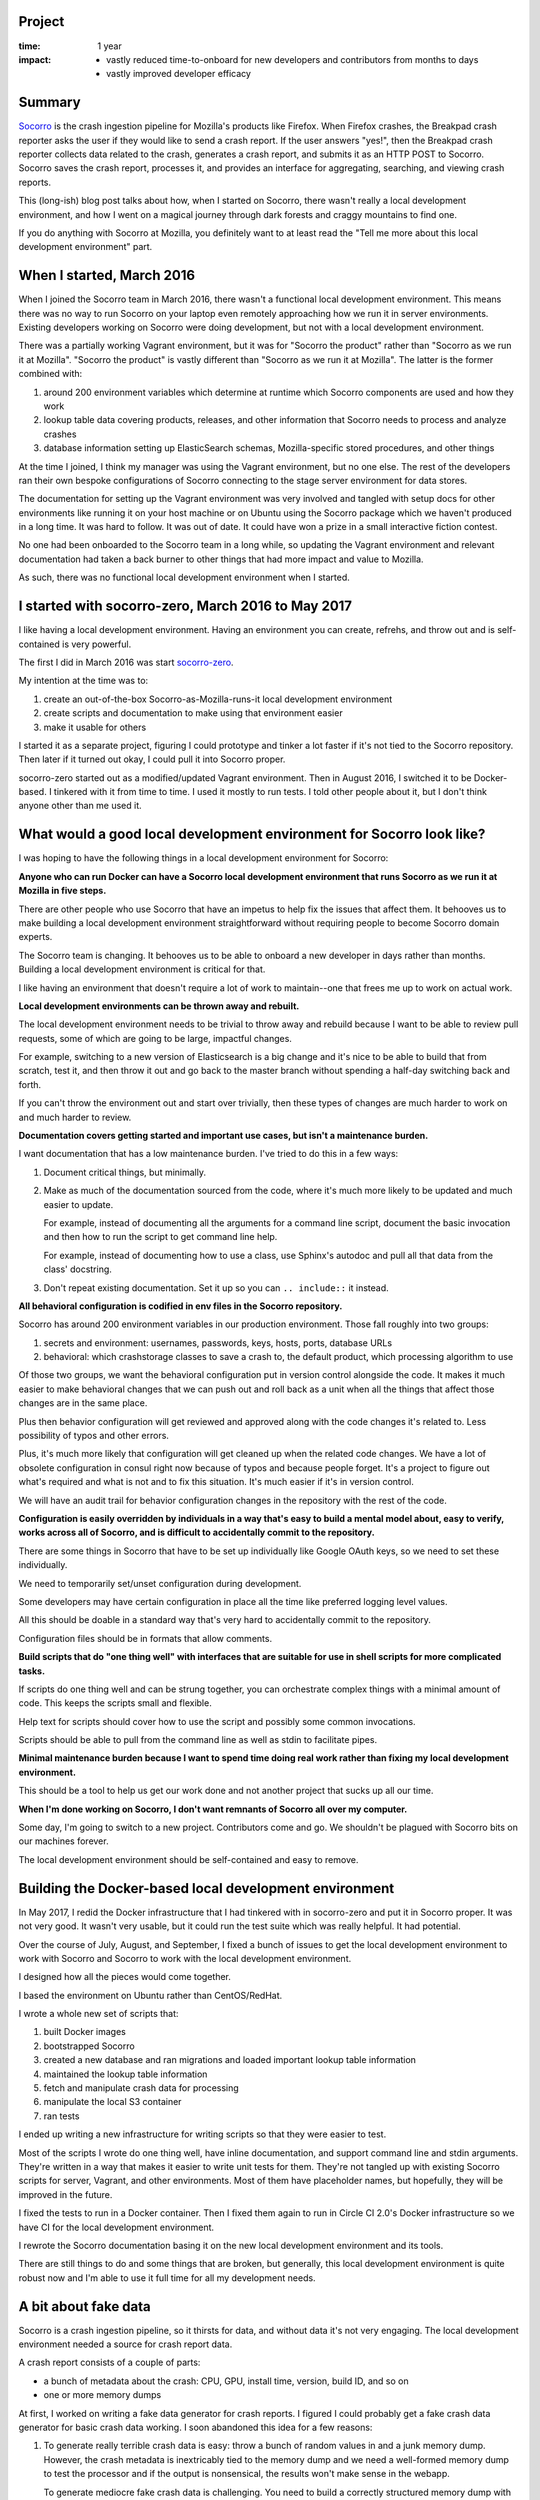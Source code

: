 .. title: Socorro local development environment: retrospective (2017)
.. slug: socorro_dev_env
.. date: 2017-09-20 12:34
.. tags: mozilla, work, socorro, dev, story, retrospective

Project
=======

:time: 1 year
:impact:
    * vastly reduced time-to-onboard for new developers and contributors from months to days
    * vastly improved developer efficacy


Summary
=======

`Socorro <https://github.com/mozilla-services/socorro>`__ is the crash ingestion
pipeline for Mozilla's products like Firefox. When Firefox crashes, the Breakpad
crash reporter asks the user if they would like to send a crash report. If
the user answers "yes!", then the Breakpad crash reporter collects data related
to the crash, generates a crash report, and submits it as an HTTP
POST to Socorro. Socorro saves the crash report, processes it, and provides an
interface for aggregating, searching, and viewing crash reports.

This (long-ish) blog post talks about how, when I started on Socorro, there
wasn't really a local development environment, and how I went on a magical
journey through dark forests and craggy mountains to find one.

If you do anything with Socorro at Mozilla, you definitely want to at least read
the "Tell me more about this local development environment" part.


.. TEASER_END

When I started, March 2016
==========================

When I joined the Socorro team in March 2016, there wasn't a functional local
development environment. This means there was no way to run Socorro on your
laptop even remotely approaching how we run it in server environments. Existing
developers working on Socorro were doing development, but not with a local
development environment.

There was a partially working Vagrant environment, but it was for "Socorro the
product" rather than "Socorro as we run it at Mozilla". "Socorro the product"
is vastly different than "Socorro as we run it at Mozilla". The latter is the
former combined with:

1. around 200 environment variables which determine at runtime which Socorro
   components are used and how they work

2. lookup table data covering products, releases, and other information that
   Socorro needs to process and analyze crashes

3. database information setting up ElasticSearch schemas, Mozilla-specific
   stored procedures, and other things

At the time I joined, I think my manager was using the Vagrant environment, but
no one else. The rest of the developers ran their own bespoke configurations of
Socorro connecting to the stage server environment for data stores.

The documentation for setting up the Vagrant environment was very involved and
tangled with setup docs for other environments like running it on your host
machine or on Ubuntu using the Socorro package which we haven't produced in a
long time. It was hard to follow. It was out of date. It could have won a prize
in a small interactive fiction contest.

No one had been onboarded to the Socorro team in a long while, so updating
the Vagrant environment and relevant documentation had taken a back burner to
other things that had more impact and value to Mozilla.

As such, there was no functional local development environment when I started.


I started with socorro-zero, March 2016 to May 2017
===================================================

I like having a local development environment. Having an environment you can
create, refrehs, and throw out and is self-contained is very powerful.

The first I did in March 2016 was start `socorro-zero
<https://github.com/willkg/socorro-zero/>`__.

My intention at the time was to:

1. create an out-of-the-box Socorro-as-Mozilla-runs-it local development
   environment

2. create scripts and documentation to make using that environment easier

3. make it usable for others

I started it as a separate project, figuring I could prototype and tinker a lot
faster if it's not tied to the Socorro repository. Then later if it turned out
okay, I could pull it into Socorro proper.

socorro-zero started out as a modified/updated Vagrant environment. Then in
August 2016, I switched it to be Docker-based. I tinkered with it from time to
time. I used it mostly to run tests. I told other people about it, but I don't
think anyone other than me used it.


What would a good local development environment for Socorro look like?
======================================================================

I was hoping to have the following things in a local development environment for
Socorro:

**Anyone who can run Docker can have a Socorro local development environment
that runs Socorro as we run it at Mozilla in five steps.**

There are other people who use Socorro that have an impetus to help fix the
issues that affect them. It behooves us to make building a local development
environment straightforward without requiring people to become Socorro
domain experts.

The Socorro team is changing. It behooves us to be able to onboard a new
developer in days rather than months. Building a local development environment
is critical for that.

I like having an environment that doesn't require a lot of work to
maintain--one that frees me up to work on actual work.


**Local development environments can be thrown away and rebuilt.**

The local development environment needs to be trivial to throw away and rebuild
because I want to be able to review pull requests, some of which are going to be
large, impactful changes.

For example, switching to a new version of Elasticsearch is a big change and
it's nice to be able to build that from scratch, test it, and then throw it out
and go back to the master branch without spending a half-day switching back and
forth.

If you can't throw the environment out and start over trivially, then these
types of changes are much harder to work on and much harder to review.


**Documentation covers getting started and important use cases, but isn't a
maintenance burden.**

I want documentation that has a low maintenance burden. I've tried to do this
in a few ways:

1. Document critical things, but minimally.

2. Make as much of the documentation sourced from the code, where it's much more
   likely to be updated and much easier to update.

   For example, instead of documenting all the arguments for a command line
   script, document the basic invocation and then how to run the script to get
   command line help.

   For example, instead of documenting how to use a class, use Sphinx's autodoc
   and pull all that data from the class' docstring.

3. Don't repeat existing documentation. Set it up so you can ``.. include::``
   it instead.


**All behavioral configuration is codified in env files in the Socorro
repository.**

Socorro has around 200 environment variables in our production environment.
Those fall roughly into two groups:

1. secrets and environment: usernames, passwords, keys, hosts, ports, database
   URLs

2. behavioral: which crashstorage classes to save a crash to, the default
   product, which processing algorithm to use


Of those two groups, we want the behavioral configuration put in version control
alongside the code. It makes it much easier to make behavioral changes that we
can push out and roll back as a unit when all the things that affect those
changes are in the same place.

Plus then behavior configuration will get reviewed and approved along with the
code changes it's related to. Less possibility of typos and other errors.

Plus, it's much more likely that configuration will get cleaned up when the related
code changes. We have a lot of obsolete configuration in consul right now
because of typos and because people forget. It's a project to figure out what's
required and what is not and to fix this situation. It's much easier if it's in
version control.

We will have an audit trail for behavior configuration changes in the repository
with the rest of the code.


**Configuration is easily overridden by individuals in a way that's easy to build
a mental model about, easy to verify, works across all of Socorro, and is
difficult to accidentally commit to the repository.**

There are some things in Socorro that have to be set up individually like Google
OAuth keys, so we need to set these individually.

We need to temporarily set/unset configuration during development.

Some developers may have certain configuration in place all the time like
preferred logging level values.

All this should be doable in a standard way that's very hard to accidentally
commit to the repository.

Configuration files should be in formats that allow comments.


**Build scripts that do "one thing well" with interfaces that are suitable for
use in shell scripts for more complicated tasks.**

If scripts do one thing well and can be strung together, you can orchestrate
complex things with a minimal amount of code. This keeps the scripts small and
flexible.

Help text for scripts should cover how to use the script and possibly some
common invocations.

Scripts should be able to pull from the command line as well as stdin to
facilitate pipes.


**Minimal maintenance burden because I want to spend time doing real work rather
than fixing my local development environment.**

This should be a tool to help us get our work done and not another project that
sucks up all our time.


**When I'm done working on Socorro, I don't want remnants of Socorro all over my
computer.**

Some day, I'm going to switch to a new project. Contributors come and go. We
shouldn't be plagued with Socorro bits on our machines forever.

The local development environment should be self-contained and easy to remove.


Building the Docker-based local development environment
=======================================================

In May 2017, I redid the Docker infrastructure that I had tinkered with in
socorro-zero and put it in Socorro proper. It was not very good. It wasn't very
usable, but it could run the test suite which was really helpful. It had
potential.

Over the course of July, August, and September, I fixed a bunch of issues to
get the local development environment to work with Socorro and Socorro to work
with the local development environment.

I designed how all the pieces would come together.

I based the environment on Ubuntu rather than CentOS/RedHat.

I wrote a whole new set of scripts that:

1. built Docker images
2. bootstrapped Socorro
3. created a new database and ran migrations and loaded important lookup table
   information
4. maintained the lookup table information
5. fetch and manipulate crash data for processing
6. manipulate the local S3 container
7. ran tests

I ended up writing a new infrastructure for writing scripts so that they were
easier to test.

Most of the scripts I wrote do one thing well, have inline documentation, and
support command line and stdin arguments. They're written in a way that makes it
easier to write unit tests for them. They're not tangled up with existing
Socorro scripts for server, Vagrant, and other environments. Most of them have
placeholder names, but hopefully, they will be improved in the future.

I fixed the tests to run in a Docker container. Then I fixed them again to run
in Circle CI 2.0's Docker infrastructure so we have CI for the local development
environment.

I rewrote the Socorro documentation basing it on the new local development
environment and its tools.

There are still things to do and some things that are broken, but generally,
this local development environment is quite robust now and I'm able to use it
full time for all my development needs.


A bit about fake data
=====================

Socorro is a crash ingestion pipeline, so it thirsts for data, and without data
it's not very engaging. The local development environment needed a source for crash
report data.

A crash report consists of a couple of parts:

* a bunch of metadata about the crash: CPU, GPU, install time, version, build
  ID, and so on
* one or more memory dumps

At first, I worked on writing a fake data generator for crash reports. I figured
I could probably get a fake crash data generator for basic crash data
working. I soon abandoned this idea for a few reasons:

1. To generate really terrible crash data is easy: throw a bunch of random
   values in and a junk memory dump. However, the crash metadata is inextricably
   tied to the memory dump and we need a well-formed memory dump to test the
   processor and if the output is nonsensical, the results won't make sense in the
   webapp.

   To generate mediocre fake crash data is challenging. You need to build a
   correctly structured memory dump with crash metadata to match. It's difficult
   to generate a well-formed but fake memory dump.

2. People making code changes to Firefox are constantly changing the shape and
   contents of crash reports. If we were able to build a fake data system that
   had fake memory dumps, we'd have to update it every week to reflect changes
   in the data we're getting from crash reports from the nightly channel.

   Why does it have to be so up-to-date? A significant portion of the work we
   do on Socorro is to deal with changes in crash reports just after they've
   happened.

3. Even if we could figure out mediocre fake crash data and taken into account
   Firefox crash reports changing regularly, the rest of the world is also
   changing. New processors. New GPUs. Changes in operating systems. Changes in
   libraries and stack frames.

Between looking at the fake crash data generation system that Socorro has,
tinkering with building a new one, and conversations I've had with Lonnen, Ted,
and others over the last year, I decided a mediocre fake data generation
system is a significant project and it wasn't worth doing now.

Instead, I wrote a script that pulls publicly available information from
`<https://crash-stats.mozilla.com/>`__. That was way easier, has a much lower
maintenance burden, and met our current needs.

Maybe someone will attempt the challenging task of creating a mediocre fake
crash data generation system some day.


Tell me more about this local development environment
=====================================================

The new local development environment gives me a lot more confidence that the
changes I'm making are good *before* I push them to our -stage server
environment. I can experiment and prototype and throw things away if I need to.
I can more effectively review other people's code changes. It's empowering. It
gives me a hug on rainy days.

But enough banal bluster! Let me show you!


Five steps to a local development environment
---------------------------------------------

Let's get a Socorro local development environment set up in five steps:

1. Download and install Docker, docker-compose, git, and bash.
2. Clone the Socorro repository.
3. Run ``make dockerbuild`` to build Docker images required.
4. Run ``make dockersetup`` to set up the database.
5. Run ``make dockerupdatedata`` to load lookup tables.

This takes my machine at home between 8 and 15 minutes with ``make
dockerupdatedata`` taking the longest.

`See more details in the Getting Started docs.
<http://socorro.readthedocs.io/en/latest/gettingstarted.html>`_

Now we have a functional local development environment with no crashes in it.
The processor will work fine. Most crontabber jobs probably work fine. The
webapp will "work" but doesn't do anything interesting because it has no data to
look at.


Throw it out
------------

The local development environment is self-contained and easy to throw out, but
there are different levels of "throw it out".

You could rebuild the Docker images with::

  $ make dockerbuild
  $ make dockersetup
  $ make dockerupdatedata


You could wipe the state of the local development environment with::

  $ make dockersetup
  $ make dockerupdatedata


``make dockersetup`` drops the database and builds a new one. I wrote up a bug
to have it wipe Elasticsearch, local S3, and RabbitMQ, too.

If you're done with Socorro or you've gotten your local development environment
in a right mess, you can completely burn it down by removing all the containers
and volumes with::

  $ docker-compose down --rmi all -v --remove-orphans


If you wanted a fresh new one, you just built it again.


Configuration
-------------

Configuration is all in ``docker/config/``. The ``local_dev.env`` file covers
the secrets and environment configuration for the local development environment.
Then each component has its own env file for behavior configuration:
``processor.env`` for the processor, ``webapp.env`` for the webapp, and
``crontabber.env`` for crontabber.

You can override any of the configuration variables with a ``my.env`` in the
root of the repository.


Getting crash data and processing it
------------------------------------

Let's pull down 100 crashes and process them.

We're going to be running scripts inside our Docker container, but we're
creating files on our host file system. We want those files to be owned by a
user on the host computer--otherwise we have to deal with permission issues when
we remove them later.

So we do this to run a bash shell inside the Docker container using the uid/gid
of the user on my host computer::

  $ ./docker/as_me.sh bash

First, we get 100 crash ids from yesterday for Firefox to process. We want to
put them in a file called ``crashids.txt``.

::

  container$ ./scripts/fetch_crashids.py > crashids.txt


Then we pull down crash data for those crashes and save it in the ``testdata``
directory on our host machine::

  container$ cat crashids.txt | ./scripts/fetch_crash_data.py ./testdata


This pulls publicly available data from `<https://crash-stats.mozilla.com/>`_
with no personally identifyable information in it. That means no memory dumps,
email addresses, URLs, and other things. Because of that, processing it locally
isn't wildly interesting. If you have a Socorro API token that has permissions
to see personally identifiable information, then this will pull down unredacted
crash data.

Now that we have all that crash data, we have to sync it with the local S3
container::

  container$ ./scripts/socorro_aws.sh sync ./testdata s3://dev_bucket/


Then we add the crash ids to the processing queue::

  container$ cat crashids.txt | ./scripts/add_crashid_to_queue.py socorro.normal


Then we run the processor from the host::

  $ docker-compose up processor


It'll churn for a while.

Then we run the webapp::

  $ docker-compose up webapp


And we connect to ``http://localhost:8000`` with our web browser and see what
happened.

That's a decent amount of typing, but these scripts are doing a ton of work.
They're small building blocks that you can alias or put together in different
ways in shell scripts to meet your individual automation needs.

`See more details in the documentation for these scripts.
<http://socorro.readthedocs.io/en/latest/components/processor.html#processing-crashes>`__

Plus we can use these with other scripts that we've been building.

Tada!


Conclusion
==========

And that's the story about a boy who joined the Socorro project, had a dream
about a local development environment, and the wall of text journey he took to
find it.

There are still things to do to improve the local development environment, but
it's shipped, it's usable, and it's in use. I hope it's a solid foundation upon
which we can build, but also a minimal maintenance burden for us going forward.

If you find yourself using it and bump into a bug, please `let us know
<https://bugzilla.mozilla.org/enter_bug.cgi?format=__standard__&product=Socorro>`__.
